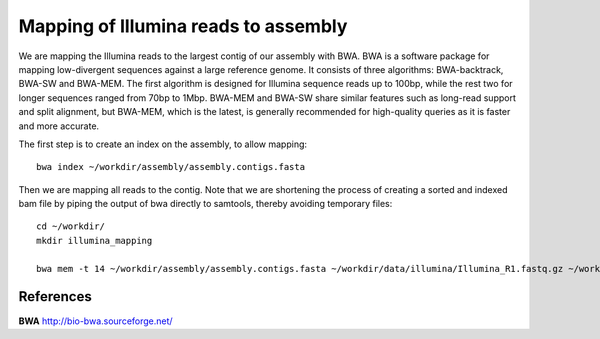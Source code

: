 Mapping of Illumina reads to assembly 
-------------------------------------

We are mapping the Illumina reads to the largest contig of our assembly with BWA. BWA is a software package for mapping low-divergent sequences against a large reference genome. It consists of three algorithms: BWA-backtrack, BWA-SW and BWA-MEM. The first algorithm is designed for Illumina sequence reads up to 100bp, while the rest two for longer sequences ranged from 70bp to 1Mbp. BWA-MEM and BWA-SW share similar features such as long-read support and split alignment, but BWA-MEM, which is the latest, is generally recommended for high-quality queries as it is faster and more accurate.

The first step is to create an index on the assembly, to allow mapping::
  
  bwa index ~/workdir/assembly/assembly.contigs.fasta
  
Then we are mapping all reads to the contig. Note that we are shortening the process of creating a sorted and indexed bam file by piping the output of bwa directly to samtools, thereby avoiding temporary files::

  cd ~/workdir/
  mkdir illumina_mapping

  bwa mem -t 14 ~/workdir/assembly/assembly.contigs.fasta ~/workdir/data/illumina/Illumina_R1.fastq.gz ~/workdir/data/illumina/Illumina_R2.fastq.gz | samtools view - -Sb | samtools sort - -@14 -o ~/workdir/illumina_mapping/mapping.sorted.bam

References
^^^^^^^^^^

**BWA** http://bio-bwa.sourceforge.net/
